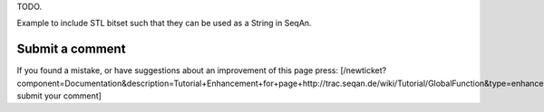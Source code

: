 TODO.

Example to include STL bitset such that they can be used as a String in
SeqAn.

Submit a comment
^^^^^^^^^^^^^^^^

If you found a mistake, or have suggestions about an improvement of this
page press:
[/newticket?component=Documentation&description=Tutorial+Enhancement+for+page+http://trac.seqan.de/wiki/Tutorial/GlobalFunction&type=enhancement
submit your comment]

.. raw:: mediawiki

   {{TracNotice|{{PAGENAME}}}}
